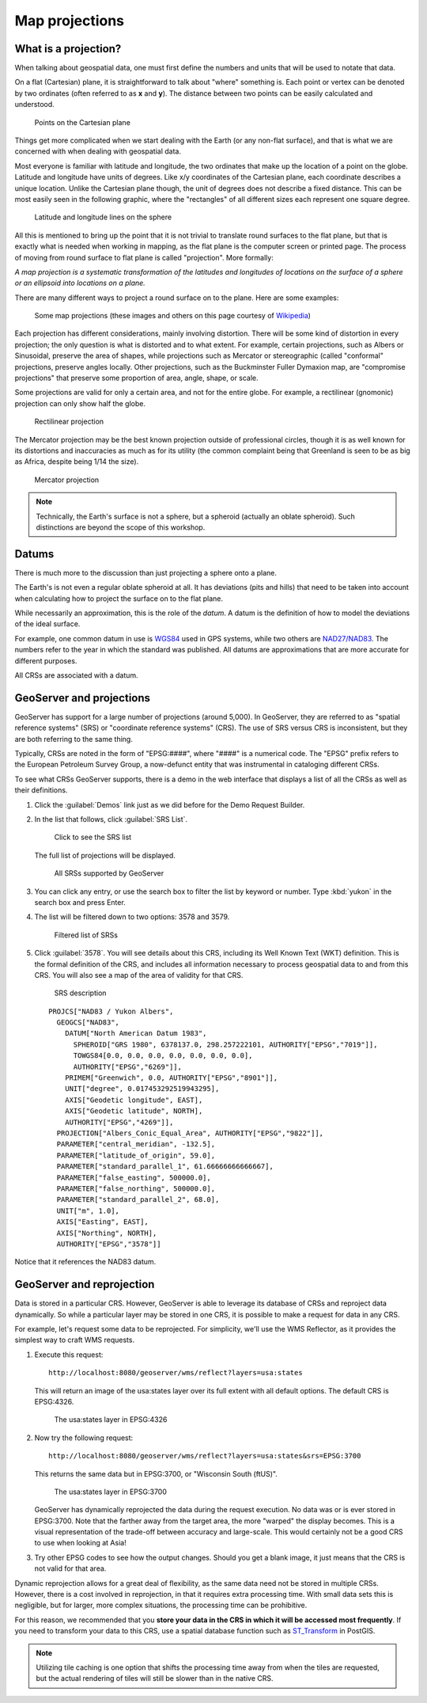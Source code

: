 .. _gsadv.crs.projection:

Map projections
===============

What is a projection?
---------------------

When talking about geospatial data, one must first define the numbers and units that will be used to notate that data.

On a flat (Cartesian) plane, it is straightforward to talk about "where" something is. Each point or vertex can be denoted by two ordinates (often referred to as **x** and **y**). The distance between two points can be easily calculated and understood.

.. figure:: img/proj_cartesianpoints.png

   Points on the Cartesian plane

Things get more complicated when we start dealing with the Earth (or any non-flat surface), and that is what we are concerned with when dealing with geospatial data.

Most everyone is familiar with latitude and longitude, the two ordinates that make up the location of a point on the globe. Latitude and longitude have units of degrees. Like x/y coordinates of the Cartesian plane, each coordinate describes a unique location. Unlike the Cartesian plane though, the unit of degrees does not describe a fixed distance. This can be most easily seen in the following graphic, where the "rectangles" of all different sizes each represent one square degree.

.. figure:: img/proj_latlongsphere.png

   Latitude and longitude lines on the sphere

All this is mentioned to bring up the point that it is not trivial to translate round surfaces to the flat plane, but that is exactly what is needed when working in mapping, as the flat plane is the computer screen or printed page. The process of moving from round surface to flat plane is called "projection". More formally:

*A map projection is a systematic transformation of the latitudes and longitudes of locations on the surface of a sphere or an ellipsoid into locations on a plane.*

There are many different ways to project a round surface on to the plane. Here are some examples:

.. figure:: img/proj_mapprojections.png

    Some map projections (these images and others on this page courtesy of `Wikipedia <https://en.wikipedia.org/wiki/Map_projection>`_)

Each projection has different considerations, mainly involving distortion. There will be some kind of distortion in every projection; the only question is what is distorted and to what extent. For example, certain projections, such as Albers or Sinusoidal, preserve the area of shapes, while projections such as Mercator or stereographic (called "conformal" projections, preserve angles locally. Other projections, such as the Buckminster Fuller Dymaxion map, are "compromise projections" that preserve some proportion of area, angle, shape, or scale.

Some projections are valid for only a certain area, and not for the entire globe. For example, a rectilinear (gnomonic) projection can only show half the globe.

.. figure:: img/proj_rectilinear.png

   Rectilinear projection

The Mercator projection may be the best known projection outside of professional circles, though it is as well known for its distortions and inaccuracies as much as for its utility (the common complaint being that Greenland is seen to be as big as Africa, despite being 1/14 the size).

.. figure:: img/proj_mercator.png

   Mercator projection

.. note:: Technically, the Earth's surface is not a sphere, but a spheroid (actually an oblate spheroid). Such distinctions are beyond the scope of this workshop.

Datums
------

There is much more to the discussion than just projecting a sphere onto a plane.

The Earth's is not even a regular oblate spheroid at all. It has deviations (pits and hills) that need to be taken into account when calculating how to project the surface on to the flat plane.

While necessarily an approximation, this is the role of the *datum*. A datum is the definition of how to model the deviations of the ideal surface.

For example, one common datum in use is `WGS84 <https://en.wikipedia.org/wiki/World_Geodetic_System>`_ used in GPS systems, while two others are `NAD27/NAD83 <https://en.wikipedia.org/wiki/North_American_Datum>`_. The numbers refer to the year in which the standard was published. All datums are approximations that are more accurate for different purposes.

All CRSs are associated with a datum.

GeoServer and projections
-------------------------

GeoServer has support for a large number of projections (around 5,000). In GeoServer, they are referred to as "spatial reference systems" (SRS) or "coordinate reference systems" (CRS). The use of SRS versus CRS is inconsistent, but they are both referring to the same thing.

Typically, CRSs are noted in the form of "EPSG:####", where "####" is a numerical code. The "EPSG" prefix refers to the European Petroleum Survey Group, a now-defunct entity that was instrumental in cataloging different CRSs.

To see what CRSs GeoServer supports, there is a demo in the web interface that displays a list of all the CRSs as well as their definitions.

#. Click the :guilabel:`Demos` link just as we did before for the Demo Request Builder.

#. In the list that follows, click :guilabel:`SRS List`.

   .. figure:: img/srs_listlink.png

      Click to see the SRS list

   The full list of projections will be displayed.

   .. figure:: img/srs_list.png

      All SRSs supported by GeoServer

#. You can click any entry, or use the search box to filter the list by keyword or number. Type :kbd:`yukon` in the search box and press Enter.

#. The list will be filtered down to two options: 3578 and 3579.

   .. figure:: img/srs_listfiltered.png

      Filtered list of SRSs

#. Click :guilabel:`3578`. You will see details about this CRS, including its Well Known Text (WKT) definition. This is the formal definition of the CRS, and includes all information necessary to process geospatial data to and from this CRS. You will also see a map of the area of validity for that CRS.

   .. figure:: img/srs_description.png

      SRS description

   ::

      PROJCS["NAD83 / Yukon Albers", 
        GEOGCS["NAD83", 
          DATUM["North American Datum 1983", 
            SPHEROID["GRS 1980", 6378137.0, 298.257222101, AUTHORITY["EPSG","7019"]], 
            TOWGS84[0.0, 0.0, 0.0, 0.0, 0.0, 0.0, 0.0], 
            AUTHORITY["EPSG","6269"]], 
          PRIMEM["Greenwich", 0.0, AUTHORITY["EPSG","8901"]], 
          UNIT["degree", 0.017453292519943295], 
          AXIS["Geodetic longitude", EAST], 
          AXIS["Geodetic latitude", NORTH], 
          AUTHORITY["EPSG","4269"]], 
        PROJECTION["Albers_Conic_Equal_Area", AUTHORITY["EPSG","9822"]], 
        PARAMETER["central_meridian", -132.5], 
        PARAMETER["latitude_of_origin", 59.0], 
        PARAMETER["standard_parallel_1", 61.66666666666667], 
        PARAMETER["false_easting", 500000.0], 
        PARAMETER["false_northing", 500000.0], 
        PARAMETER["standard_parallel_2", 68.0], 
        UNIT["m", 1.0], 
        AXIS["Easting", EAST], 
        AXIS["Northing", NORTH], 
        AUTHORITY["EPSG","3578"]]

Notice that it references the NAD83 datum.

GeoServer and reprojection
--------------------------

Data is stored in a particular CRS. However, GeoServer is able to leverage its database of CRSs and reproject data dynamically. So while a particular layer may be stored in one CRS, it is possible to make a request for data in any CRS.

For example, let's request some data to be reprojected. For simplicity, we'll use the WMS Reflector, as it provides the simplest way to craft WMS requests.

#. Execute this request::

     http://localhost:8080/geoserver/wms/reflect?layers=usa:states

   This will return an image of the usa:states layer over its full extent with all default options. The default CRS is EPSG:4326.

   .. figure:: img/usastates_4326.png

      The usa:states layer in EPSG:4326

#. Now try the following request::

     http://localhost:8080/geoserver/wms/reflect?layers=usa:states&srs=EPSG:3700

   This returns the same data but in EPSG:3700, or "Wisconsin South (ftUS)".

   .. figure:: img/usastates_3700.png

      The usa:states layer in EPSG:3700

   GeoServer has dynamically reprojected the data during the request execution. No data was or is ever stored in EPSG:3700. Note that the farther away from the target area, the more "warped" the display becomes. This is a visual representation of the trade-off between accuracy and large-scale. This would certainly not be a good CRS to use when looking at Asia!

#. Try other EPSG codes to see how the output changes. Should you get a blank image, it just means that the CRS is not valid for that area.

Dynamic reprojection allows for a great deal of flexibility, as the same data need not be stored in multiple CRSs. However, there is a cost involved in reprojection, in that it requires extra processing time. With small data sets this is negligible, but for larger, more complex situations, the processing time can be prohibitive.

For this reason, we recommended that you **store your data in the CRS in which it will be accessed most frequently**. If you need to transform your data to this CRS, use a spatial database function such as `ST_Transform <http://www.postgis.org/docs/ST_Transform.html>`_ in PostGIS. 

.. note:: Utilizing tile caching is one option that shifts the processing time away from when the tiles are requested, but the actual rendering of tiles will still be slower than in the native CRS.

